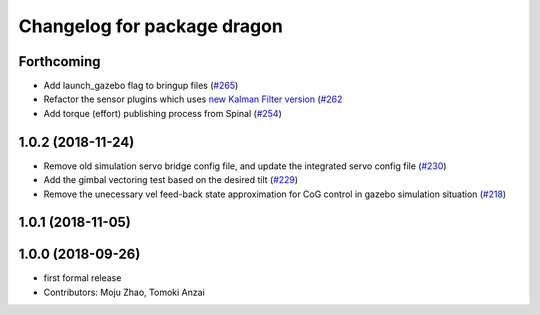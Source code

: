 ^^^^^^^^^^^^^^^^^^^^^^^^^^^^
Changelog for package dragon
^^^^^^^^^^^^^^^^^^^^^^^^^^^^

Forthcoming
-----------
* Add launch_gazebo flag to bringup files (`#265 <https://github.com/tongtybj/aerial_robot/issues/265>`_)
* Refactor the sensor plugins which uses `new Kalman Filter version <https://github.com/tongtybj/kalman_filter/tree/f7efb4d72131c02bf1632c6e4b400e2aeda60358>`_  (`#262 <https://github.com/tongtybj/aerial_robot/issues/262>`_
* Add torque (effort) publishing process from Spinal (`#254 <https://github.com/tongtybj/aerial_robot/issues/254>`_)

1.0.2 (2018-11-24)
------------------
* Remove old simulation servo bridge config file, and update the integrated servo config file (`#230 <https://github.com/tongtybj/aerial_robot/issues/230>`_)
* Add the gimbal vectoring test based on the desired tilt (`#229 <https://github.com/tongtybj/aerial_robot/issues/229>`_)
* Remove the unecessary vel feed-back state approximation for CoG control in gazebo simulation situation (`#218 <https://github.com/tongtybj/aerial_robot/issues/218>`_)

1.0.1 (2018-11-05)
------------------

1.0.0 (2018-09-26)
------------------
* first formal release
* Contributors: Moju Zhao, Tomoki Anzai
